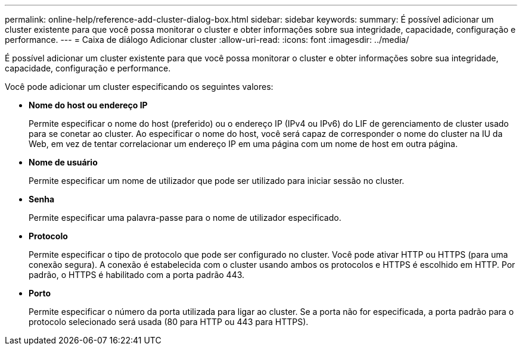 ---
permalink: online-help/reference-add-cluster-dialog-box.html 
sidebar: sidebar 
keywords:  
summary: É possível adicionar um cluster existente para que você possa monitorar o cluster e obter informações sobre sua integridade, capacidade, configuração e performance. 
---
= Caixa de diálogo Adicionar cluster
:allow-uri-read: 
:icons: font
:imagesdir: ../media/


[role="lead"]
É possível adicionar um cluster existente para que você possa monitorar o cluster e obter informações sobre sua integridade, capacidade, configuração e performance.

Você pode adicionar um cluster especificando os seguintes valores:

* *Nome do host ou endereço IP*
+
Permite especificar o nome do host (preferido) ou o endereço IP (IPv4 ou IPv6) do LIF de gerenciamento de cluster usado para se conetar ao cluster. Ao especificar o nome do host, você será capaz de corresponder o nome do cluster na IU da Web, em vez de tentar correlacionar um endereço IP em uma página com um nome de host em outra página.

* *Nome de usuário*
+
Permite especificar um nome de utilizador que pode ser utilizado para iniciar sessão no cluster.

* *Senha*
+
Permite especificar uma palavra-passe para o nome de utilizador especificado.

* *Protocolo*
+
Permite especificar o tipo de protocolo que pode ser configurado no cluster. Você pode ativar HTTP ou HTTPS (para uma conexão segura). A conexão é estabelecida com o cluster usando ambos os protocolos e HTTPS é escolhido em HTTP. Por padrão, o HTTPS é habilitado com a porta padrão 443.

* *Porto*
+
Permite especificar o número da porta utilizada para ligar ao cluster. Se a porta não for especificada, a porta padrão para o protocolo selecionado será usada (80 para HTTP ou 443 para HTTPS).


